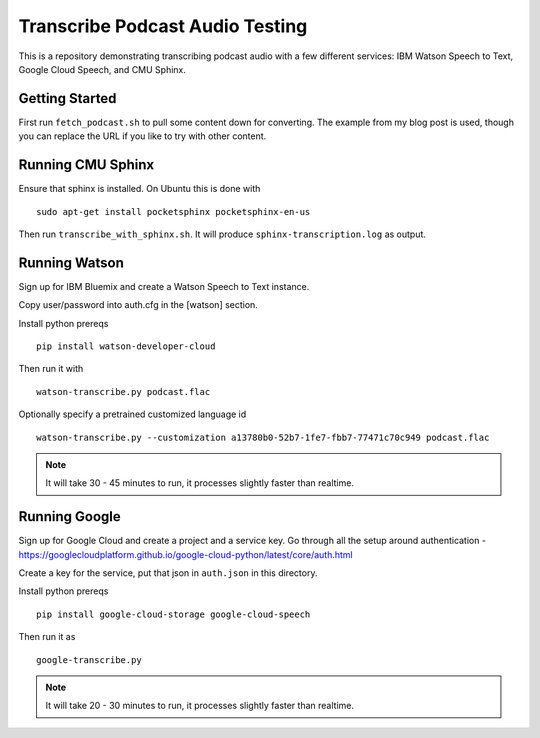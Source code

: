 ==========================
 Transcribe Podcast Audio Testing
==========================

This is a repository demonstrating transcribing podcast audio with a
few different services: IBM Watson Speech to Text, Google Cloud
Speech, and CMU Sphinx.

Getting Started
===============

First run ``fetch_podcast.sh`` to pull some content down for
converting. The example from my blog post is used, though you can
replace the URL if you like to try with other content.

Running CMU Sphinx
==================

Ensure that sphinx is installed. On Ubuntu this is done with

::

   sudo apt-get install pocketsphinx pocketsphinx-en-us

Then run ``transcribe_with_sphinx.sh``. It will produce
``sphinx-transcription.log`` as output.

Running Watson
==============

Sign up for IBM Bluemix and create a Watson Speech to Text instance.

Copy user/password into auth.cfg in the [watson] section.

Install python prereqs

::

   pip install watson-developer-cloud

Then run it with

::

   watson-transcribe.py podcast.flac

Optionally specify a pretrained customized language id

::

   watson-transcribe.py --customization a13780b0-52b7-1fe7-fbb7-77471c70c949 podcast.flac

.. note::

   It will take 30 - 45 minutes to run, it processes slightly faster
   than realtime.

Running Google
==============

Sign up for Google Cloud and create a project and a service key. Go
through all the setup around authentication -
https://googlecloudplatform.github.io/google-cloud-python/latest/core/auth.html

Create a key for the service, put that json in ``auth.json`` in this
directory.

Install python prereqs

::

   pip install google-cloud-storage google-cloud-speech

Then run it as

::

   google-transcribe.py

.. note::

   It will take 20 - 30 minutes to run, it processes slightly faster
   than realtime.

